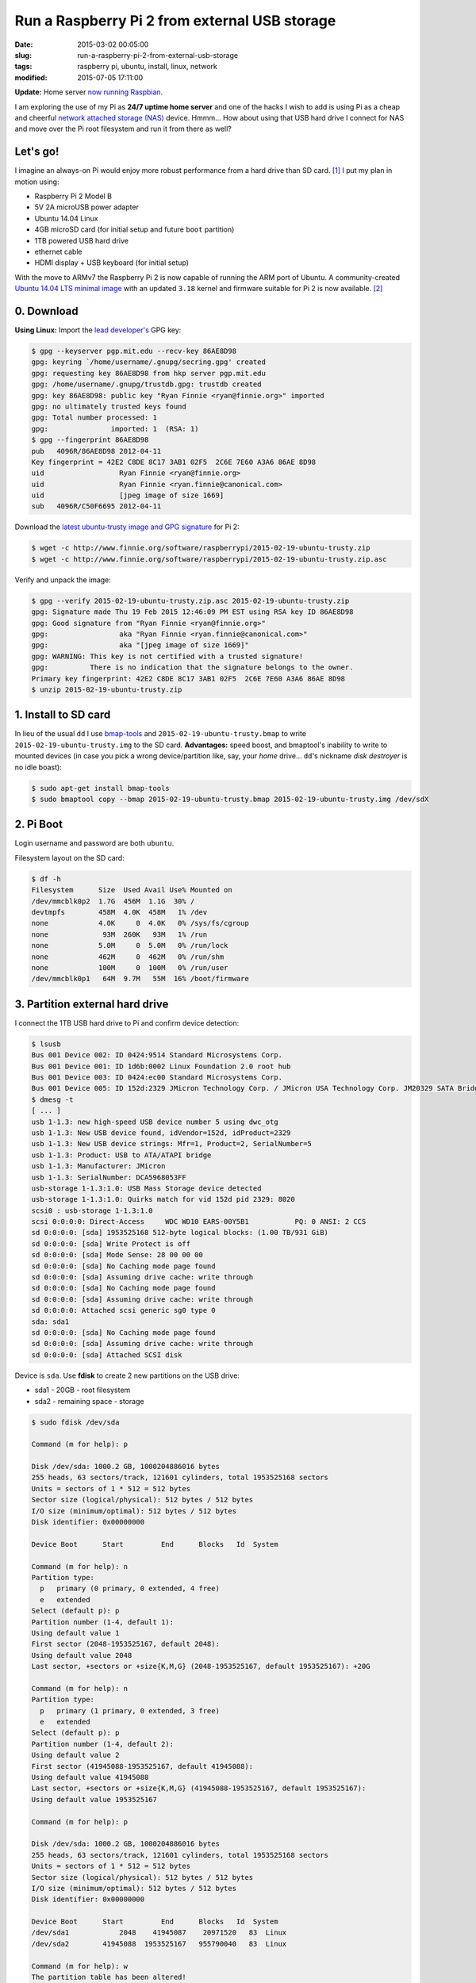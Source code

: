 ==============================================
Run a Raspberry Pi 2 from external USB storage
==============================================

:date: 2015-03-02 00:05:00
:slug: run-a-raspberry-pi-2-from-external-usb-storage
:tags: raspberry pi, ubuntu, install, linux, network
:modified: 2015-07-05 17:11:00

**Update:** Home server `now running Raspbian <http://www.circuidipity.com/run-a-raspberry-pi-2-from-external-usb-storage-using-raspbian.html>`_.

I am exploring the use of my Pi as **24/7 uptime home server** and one of the hacks I wish to add is using Pi as a cheap and cheerful `network attached storage (NAS) <http://www.circuidipity.com/nas-raspberry-pi-sshfs.html>`_ device. Hmmm... How about using that USB hard drive I connect for NAS and move over the Pi root filesystem and run it from there as well?

Let's go!
=========

I imagine an always-on Pi would enjoy more robust performance from a hard drive than SD card. [1]_ I put my plan in motion using:

* Raspberry Pi 2 Model B
* 5V 2A microUSB power adapter
* Ubuntu 14.04 Linux 
* 4GB microSD card (for initial setup and future ``boot`` partition)                                                                    
* 1TB powered USB hard drive
* ethernet cable
* HDMI display + USB keyboard (for initial setup) 

With the move to ARMv7 the Raspberry Pi 2 is now capable of running the ARM port of Ubuntu. A community-created `Ubuntu 14.04 LTS minimal image <https://wiki.ubuntu.com/ARM/RaspberryPi>`_ with an updated ``3.18`` kernel and firmware suitable for Pi 2 is now available. [2]_

0. Download
===========

**Using Linux:** Import the `lead developer's <http://www.finnie.org/2015/02/16/raspberry-pi-2-update-ubuntu-14-04-image-available/>`_ GPG key:

.. code-block:: bash                                                                
                                                                                    
    $ gpg --keyserver pgp.mit.edu --recv-key 86AE8D98                               
    gpg: keyring `/home/username/.gnupg/secring.gpg' created                             
    gpg: requesting key 86AE8D98 from hkp server pgp.mit.edu                        
    gpg: /home/username/.gnupg/trustdb.gpg: trustdb created                              
    gpg: key 86AE8D98: public key "Ryan Finnie <ryan@finnie.org>" imported          
    gpg: no ultimately trusted keys found                                           
    gpg: Total number processed: 1                                                  
    gpg:               imported: 1  (RSA: 1)                                        
    $ gpg --fingerprint 86AE8D98                                                    
    pub   4096R/86AE8D98 2012-04-11                                                 
    Key fingerprint = 42E2 C8DE 8C17 3AB1 02F5  2C6E 7E60 A3A6 86AE 8D98            
    uid                  Ryan Finnie <ryan@finnie.org>                              
    uid                  Ryan Finnie <ryan.finnie@canonical.com>                    
    uid                  [jpeg image of size 1669]                                  
    sub   4096R/C50F6695 2012-04-11                                                 
                                                                                    
Download the `latest ubuntu-trusty image and GPG signature <http://www.finnie.org/software/raspberrypi/>`_ for Pi 2:                           
                                                                                    
.. code-block:: bash                                                                
                                                                                    
    $ wget -c http://www.finnie.org/software/raspberrypi/2015-02-19-ubuntu-trusty.zip
    $ wget -c http://www.finnie.org/software/raspberrypi/2015-02-19-ubuntu-trusty.zip.asc

Verify and unpack the image:

.. code-block:: bash

    $ gpg --verify 2015-02-19-ubuntu-trusty.zip.asc 2015-02-19-ubuntu-trusty.zip
    gpg: Signature made Thu 19 Feb 2015 12:46:09 PM EST using RSA key ID 86AE8D98
    gpg: Good signature from "Ryan Finnie <ryan@finnie.org>"                        
    gpg:                 aka "Ryan Finnie <ryan.finnie@canonical.com>"          
    gpg:                 aka "[jpeg image of size 1669]"                        
    gpg: WARNING: This key is not certified with a trusted signature!           
    gpg:          There is no indication that the signature belongs to the owner.
    Primary key fingerprint: 42E2 C8DE 8C17 3AB1 02F5  2C6E 7E60 A3A6 86AE 8D98
    $ unzip 2015-02-19-ubuntu-trusty.zip
                                                                                
1. Install to SD card
=====================

In lieu of the usual ``dd`` I use `bmap-tools <https://source.tizen.org/documentation/reference/bmaptool/bmap-tools-project>`_ and ``2015-02-19-ubuntu-trusty.bmap`` to write ``2015-02-19-ubuntu-trusty.img`` to the SD card. **Advantages:** speed boost, and bmaptool's inability to write to mounted devices (in case you pick a wrong device/partition like, say, your *home* drive... ``dd``'s nickname *disk destroyer* is no idle boast):

.. code-block:: bash

    $ sudo apt-get install bmap-tools
    $ sudo bmaptool copy --bmap 2015-02-19-ubuntu-trusty.bmap 2015-02-19-ubuntu-trusty.img /dev/sdX

2. Pi Boot 
==========

Login username and password are both ``ubuntu``.

Filesystem layout on the SD card:

.. code-block:: bash
                                           
    $ df -h                                                                             
    Filesystem      Size  Used Avail Use% Mounted on
    /dev/mmcblk0p2  1.7G  456M  1.1G  30% /
    devtmpfs        458M  4.0K  458M   1% /dev
    none            4.0K     0  4.0K   0% /sys/fs/cgroup
    none             93M  260K   93M   1% /run
    none            5.0M     0  5.0M   0% /run/lock
    none            462M     0  462M   0% /run/shm
    none            100M     0  100M   0% /run/user
    /dev/mmcblk0p1   64M  9.7M   55M  16% /boot/firmware

3. Partition external hard drive
================================

I connect the 1TB USB hard drive to Pi and confirm device detection:

.. code-block:: bash

    $ lsusb                                                                         
    Bus 001 Device 002: ID 0424:9514 Standard Microsystems Corp.                    
    Bus 001 Device 001: ID 1d6b:0002 Linux Foundation 2.0 root hub                  
    Bus 001 Device 003: ID 0424:ec00 Standard Microsystems Corp.                    
    Bus 001 Device 005: ID 152d:2329 JMicron Technology Corp. / JMicron USA Technology Corp. JM20329 SATA Bridge
    $ dmesg -t                                                                        
    [ ... ]                                                                         
    usb 1-1.3: new high-speed USB device number 5 using dwc_otg      
    usb 1-1.3: New USB device found, idVendor=152d, idProduct=2329   
    usb 1-1.3: New USB device strings: Mfr=1, Product=2, SerialNumber=5
    usb 1-1.3: Product: USB to ATA/ATAPI bridge                      
    usb 1-1.3: Manufacturer: JMicron                                 
    usb 1-1.3: SerialNumber: DCA5968053FF                            
    usb-storage 1-1.3:1.0: USB Mass Storage device detected          
    usb-storage 1-1.3:1.0: Quirks match for vid 152d pid 2329: 8020  
    scsi0 : usb-storage 1-1.3:1.0                                    
    scsi 0:0:0:0: Direct-Access     WDC WD10 EARS-00Y5B1           PQ: 0 ANSI: 2 CCS
    sd 0:0:0:0: [sda] 1953525168 512-byte logical blocks: (1.00 TB/931 GiB)
    sd 0:0:0:0: [sda] Write Protect is off                           
    sd 0:0:0:0: [sda] Mode Sense: 28 00 00 00                        
    sd 0:0:0:0: [sda] No Caching mode page found                     
    sd 0:0:0:0: [sda] Assuming drive cache: write through            
    sd 0:0:0:0: [sda] No Caching mode page found                     
    sd 0:0:0:0: [sda] Assuming drive cache: write through            
    sd 0:0:0:0: Attached scsi generic sg0 type 0                     
    sda: sda1                                                       
    sd 0:0:0:0: [sda] No Caching mode page found                     
    sd 0:0:0:0: [sda] Assuming drive cache: write through            
    sd 0:0:0:0: [sda] Attached SCSI disk                             
   
Device is ``sda``. Use **fdisk** to create 2 new partitions on the USB drive:

* sda1 - 20GB - root filesystem
* sda2 - remaining space - storage

.. code-block:: bash

    $ sudo fdisk /dev/sda                                                           
                                                                                
    Command (m for help): p                                                         
                                                                                
    Disk /dev/sda: 1000.2 GB, 1000204886016 bytes                                   
    255 heads, 63 sectors/track, 121601 cylinders, total 1953525168 sectors         
    Units = sectors of 1 * 512 = 512 bytes                                          
    Sector size (logical/physical): 512 bytes / 512 bytes                           
    I/O size (minimum/optimal): 512 bytes / 512 bytes                               
    Disk identifier: 0x00000000                                                     
                                                                                
    Device Boot      Start         End      Blocks   Id  System                  
                                                                                
    Command (m for help): n                                                         
    Partition type:                                                                 
      p   primary (0 primary, 0 extended, 4 free)                                  
      e   extended                                                                 
    Select (default p): p                                                           
    Partition number (1-4, default 1):                                              
    Using default value 1                                                           
    First sector (2048-1953525167, default 2048):                                   
    Using default value 2048                                                        
    Last sector, +sectors or +size{K,M,G} (2048-1953525167, default 1953525167): +20G
                                                                                
    Command (m for help): n                                                         
    Partition type:                                                                 
      p   primary (1 primary, 0 extended, 3 free)                                  
      e   extended                                                                 
    Select (default p): p                                                           
    Partition number (1-4, default 2):                                              
    Using default value 2                                                           
    First sector (41945088-1953525167, default 41945088):                           
    Using default value 41945088                                                    
    Last sector, +sectors or +size{K,M,G} (41945088-1953525167, default 1953525167):
    Using default value 1953525167                    

    Command (m for help): p                                                         
                                                                                
    Disk /dev/sda: 1000.2 GB, 1000204886016 bytes                                   
    255 heads, 63 sectors/track, 121601 cylinders, total 1953525168 sectors         
    Units = sectors of 1 * 512 = 512 bytes                                          
    Sector size (logical/physical): 512 bytes / 512 bytes                           
    I/O size (minimum/optimal): 512 bytes / 512 bytes                               
    Disk identifier: 0x00000000                                                     
                                                                                
    Device Boot      Start         End      Blocks   Id  System                  
    /dev/sda1            2048    41945087    20971520   83  Linux                   
    /dev/sda2        41945088  1953525167   955790040   83  Linux                   
                                                                                
    Command (m for help): w                                                         
    The partition table has been altered!                                           
                                                                                
    Calling ioctl() to re-read partition table.                                     
    Syncing disks.            

Format the new partitions using filesystem ``ext4``:

.. code-block:: bash
                                                                                
    $ sudo mke2fs -t ext4 -L rootfs /dev/sda1                                       
    $ sudo mke2fs -t ext4 -L storage /dev/sda2                                      

4. Rsync
========

Mount the newly-formatted ``rootfs`` partition to ``/mnt``:

.. code-block:: bash

    $ sudo mount -t ext4 /dev/sda1 /mnt                                             
    
Use **rsync** to copy contents of ``root`` on the SD card to the ``rootfs`` partition on the USB device:

.. code-block:: bash

    $ sudo rsync -axv / /mnt

5. New rootfs
=============

5.1 On the SD card
------------------

Modify options in ``/boot/cmdline.txt`` to point the bootloader to ``root`` filesystem on the USB device:

.. code-block:: bash

    Original:                                                                      
    dwc_otg.lpm_enable=0 console=tty1 root=/dev/mmcblk0p2 rootwait
    
    Modified:
    dwc_otg.lpm_enable=0 console=tty1 root=/dev/sda1 rootwait rootdelay=5

5.2 On the USB hard drive
-------------------------

Create new mountpoint for the ``storage`` partition:

.. code-block:: bash

    $ sudo mkdir /mnt/media/USB0

Modify options in ``/mnt/etc/fstab`` to mount ``rootfs`` and ``storage`` partitions at boot. [3]_ Example for ``sda1`` and ``sda2``:

.. code-block:: bash

    proc            /proc           proc    defaults          0       0
    # comment out root filesystem on SD card
    #/dev/mmcblk0p2  /               ext4    defaults,noatime  0       1
    # partitions on USB hard drive
    /dev/sda1       /       ext4    defaults,noatime          0       1
    /dev/sda2       /media/USB0 ext4    defaults,noatime      0       0
    /dev/mmcblk0p1  /boot/firmware  vfat    defaults          0       2

6. Reboot
=========

Save modifications and reboot:

.. code-block:: bash

    $ sudo reboot
    
Log in and check out the new filesystem layout:

.. code-block:: bash
                                                                                
    $ df -h
    Filesystem      Size  Used Avail Use% Mounted on
    /dev/sda1        20G  590M   18G   4% /
    devtmpfs        458M  4.0K  458M   1% /dev
    none            4.0K     0  4.0K   0% /sys/fs/cgroup
    none             93M  280K   93M   1% /run
    /dev/sda2       898G  326G  527G  39% /media/USB0
    none            5.0M     0  5.0M   0% /run/lock
    none            462M     0  462M   0% /run/shm
    none            100M     0  100M   0% /run/user
    /dev/mmcblk0p1   64M  9.9M   55M  16% /boot/firmware

7. Post-install
===============

7.1 Administrator
-----------------

Ubuntu is a great operating system but a not-so-great username and a lousy password. Example: change default username/group ``ubuntu`` to ``pi`` and set a new password.

Unlock ``root`` account by setting a new password:

.. code-block:: bash

    $ sudo passwd root

Log out and back in as ``root`` and configure ``pi``:

.. code-block:: bash

    # usermod -l pi -m -d /home/pi ubuntu
    # groupmod -n pi ubuntu
    # passwd pi

**Optional:** Re-lock ``root`` by disabling the password:

.. code-block:: bash

    $ sudo passwd -dl root

7.2 Hostname
------------

Example: Modify hostname ``ubuntu`` to ``raspberry`` in ``/etc/hostname`` and ``/etc/hosts`` and restart the ``hostname`` service:

.. code-block:: bash

    $ sudo service hostname restart

Log out and back in and hostname ``raspberry`` is visible.

7.3 Timezone
------------

Default timezone is ``UTC``. Modify to appropriate value:

.. code-block:: bash

    $ cat /etc/timezone 
    Etc/UTC
    $ sudo dpkg-reconfigure tzdata  # ...and follow the interactive menu to set (example) 'America/Toronto'...

    Current default time zone: 'America/Toronto'
    Local time is now:      Sun Mar  1 18:28:32 EST 2015.
    Universal Time is now:  Sun Mar  1 23:28:32 UTC 2015.

7.4 Upgrade
-----------

With the newly-configured ``rootfs`` up-and-running now is a good time to update Ubuntu:

.. code-block:: bash

    $ sudo apt-get update
    $ sudo apt-get dist-upgrade

7.5 Swap
--------

Ubuntu on Pi does not include a swap partition/file. Generate a (default) 2GB ``/var/swap`` file at boot by installing:

.. code-block:: bash

    $ sudo apt-get install dphys-swapfile

7.6 Static Address
------------------

A Raspberry Pi that is going to stay home and run as a server can be configured to use a **static network address**. Sample ``/etc/network/interfaces`` modification that disables ``dhcp`` and sets ip address ``192.168.1.88`` and connects to a router (that handles DNS) at ``192.168.1.1``:

.. code-block:: bash

    #iface eth0 inet dhcp                                                       
    auto eth0                                                                   
    iface eth0 inet static                                                      
        address 192.168.1.88                                                    
        netmask 255.255.255.0                                                   
        gateway 192.168.1.1
        dns-nameservers 192.168.1.1

7.7 OpenSSH Server
------------------

Install and configure SSH for remote access to our (soon-to-be) headless Pi home server:

.. code-block:: bash

    $ sudo apt-get install openssh-server

Check out `securing access to remote servers using SSH keys <http://www.circuidipity.com/secure-remote-access-using-ssh-keys.html>`_.

Happy hacking!

Notes
-----

.. [1] `Discussion thread (raspberrypi.org/forums) <http://www.raspberrypi.org/forums/viewtopic.php?f=29&t=44177>`_ about moving root to external USB storage.
.. [2] `Version 1 <http://www.circuidipity.com/run-a-raspberry-pi-from-external-usb-storage.html>`_ used Raspbian on a Raspberry Pi Model B.
.. [3] Pi requires an SD card to boot so we continue using original ``/boot``.
